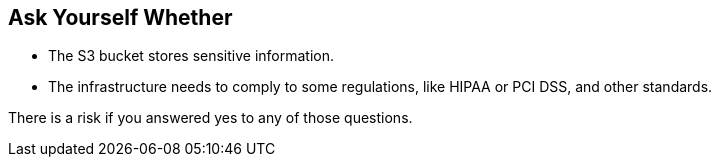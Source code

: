 == Ask Yourself Whether

* The S3 bucket stores sensitive information.
* The infrastructure needs to comply to some regulations, like HIPAA or PCI DSS, and other standards.

There is a risk if you answered yes to any of those questions.
